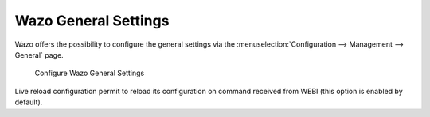 *********************
Wazo General Settings
*********************


Wazo offers the possibility to configure the general settings via
the :menuselection:`Configuration --> Management --> General` page.


.. figure:: images/xivo-general-settings.png

   Configure Wazo General Settings

   

Live reload configuration permit to reload its configuration on command received from WEBI
(this option is enabled by default).
